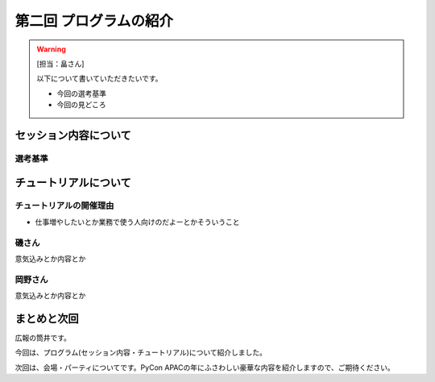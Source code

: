 ==========================================
 第二回 プログラムの紹介
==========================================

.. warning::

    [担当：畠さん]

    以下について書いていただきたいです。

    * 今回の選考基準
    * 今回の見どころ


セッション内容について
======================

選考基準
--------

チュートリアルについて
======================

チュートリアルの開催理由
------------------------

- 仕事増やしたいとか業務で使う人向けのだよーとかそういうこと


磯さん
------

意気込みとか内容とか

岡野さん
--------

意気込みとか内容とか


まとめと次回
============

広報の筒井です。

今回は、プログラム(セッション内容・チュートリアル)について紹介しました。

次回は、会場・パーティについてです。PyCon APACの年にふさわしい豪華な内容を紹介しますので、ご期待ください。
